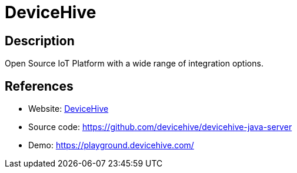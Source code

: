 = DeviceHive

:Name:          DeviceHive
:Language:      DeviceHive
:License:       Apache-2.0
:Topic:         Internet Of Things (IoT)
:Category:      
:Subcategory:   

// END-OF-HEADER. DO NOT MODIFY OR DELETE THIS LINE

== Description

Open Source IoT Platform with a wide range of integration options.

== References

* Website: https://www.devicehive.com/[DeviceHive]
* Source code: https://github.com/devicehive/devicehive-java-server[https://github.com/devicehive/devicehive-java-server]
* Demo: https://playground.devicehive.com/[https://playground.devicehive.com/]
